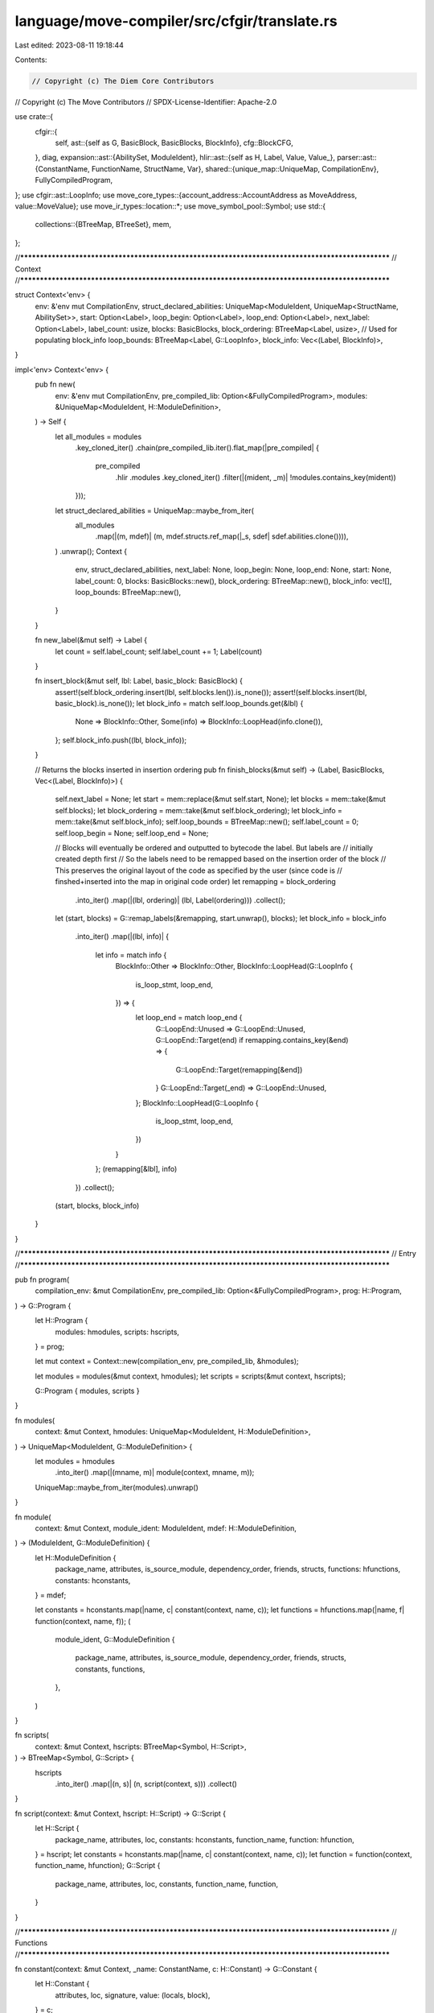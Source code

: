 language/move-compiler/src/cfgir/translate.rs
=============================================

Last edited: 2023-08-11 19:18:44

Contents:

.. code-block:: rs

    // Copyright (c) The Diem Core Contributors
// Copyright (c) The Move Contributors
// SPDX-License-Identifier: Apache-2.0

use crate::{
    cfgir::{
        self,
        ast::{self as G, BasicBlock, BasicBlocks, BlockInfo},
        cfg::BlockCFG,
    },
    diag,
    expansion::ast::{AbilitySet, ModuleIdent},
    hlir::ast::{self as H, Label, Value, Value_},
    parser::ast::{ConstantName, FunctionName, StructName, Var},
    shared::{unique_map::UniqueMap, CompilationEnv},
    FullyCompiledProgram,
};
use cfgir::ast::LoopInfo;
use move_core_types::{account_address::AccountAddress as MoveAddress, value::MoveValue};
use move_ir_types::location::*;
use move_symbol_pool::Symbol;
use std::{
    collections::{BTreeMap, BTreeSet},
    mem,
};

//**************************************************************************************************
// Context
//**************************************************************************************************

struct Context<'env> {
    env: &'env mut CompilationEnv,
    struct_declared_abilities: UniqueMap<ModuleIdent, UniqueMap<StructName, AbilitySet>>,
    start: Option<Label>,
    loop_begin: Option<Label>,
    loop_end: Option<Label>,
    next_label: Option<Label>,
    label_count: usize,
    blocks: BasicBlocks,
    block_ordering: BTreeMap<Label, usize>,
    // Used for populating block_info
    loop_bounds: BTreeMap<Label, G::LoopInfo>,
    block_info: Vec<(Label, BlockInfo)>,
}

impl<'env> Context<'env> {
    pub fn new(
        env: &'env mut CompilationEnv,
        pre_compiled_lib: Option<&FullyCompiledProgram>,
        modules: &UniqueMap<ModuleIdent, H::ModuleDefinition>,
    ) -> Self {
        let all_modules = modules
            .key_cloned_iter()
            .chain(pre_compiled_lib.iter().flat_map(|pre_compiled| {
                pre_compiled
                    .hlir
                    .modules
                    .key_cloned_iter()
                    .filter(|(mident, _m)| !modules.contains_key(mident))
            }));
        let struct_declared_abilities = UniqueMap::maybe_from_iter(
            all_modules
                .map(|(m, mdef)| (m, mdef.structs.ref_map(|_s, sdef| sdef.abilities.clone()))),
        )
        .unwrap();
        Context {
            env,
            struct_declared_abilities,
            next_label: None,
            loop_begin: None,
            loop_end: None,
            start: None,
            label_count: 0,
            blocks: BasicBlocks::new(),
            block_ordering: BTreeMap::new(),
            block_info: vec![],
            loop_bounds: BTreeMap::new(),
        }
    }

    fn new_label(&mut self) -> Label {
        let count = self.label_count;
        self.label_count += 1;
        Label(count)
    }

    fn insert_block(&mut self, lbl: Label, basic_block: BasicBlock) {
        assert!(self.block_ordering.insert(lbl, self.blocks.len()).is_none());
        assert!(self.blocks.insert(lbl, basic_block).is_none());
        let block_info = match self.loop_bounds.get(&lbl) {
            None => BlockInfo::Other,
            Some(info) => BlockInfo::LoopHead(info.clone()),
        };
        self.block_info.push((lbl, block_info));
    }

    // Returns the blocks inserted in insertion ordering
    pub fn finish_blocks(&mut self) -> (Label, BasicBlocks, Vec<(Label, BlockInfo)>) {
        self.next_label = None;
        let start = mem::replace(&mut self.start, None);
        let blocks = mem::take(&mut self.blocks);
        let block_ordering = mem::take(&mut self.block_ordering);
        let block_info = mem::take(&mut self.block_info);
        self.loop_bounds = BTreeMap::new();
        self.label_count = 0;
        self.loop_begin = None;
        self.loop_end = None;

        // Blocks will eventually be ordered and outputted to bytecode the label. But labels are
        // initially created depth first
        // So the labels need to be remapped based on the insertion order of the block
        // This preserves the original layout of the code as specified by the user (since code is
        // finshed+inserted into the map in original code order)
        let remapping = block_ordering
            .into_iter()
            .map(|(lbl, ordering)| (lbl, Label(ordering)))
            .collect();
        let (start, blocks) = G::remap_labels(&remapping, start.unwrap(), blocks);
        let block_info = block_info
            .into_iter()
            .map(|(lbl, info)| {
                let info = match info {
                    BlockInfo::Other => BlockInfo::Other,
                    BlockInfo::LoopHead(G::LoopInfo {
                        is_loop_stmt,
                        loop_end,
                    }) => {
                        let loop_end = match loop_end {
                            G::LoopEnd::Unused => G::LoopEnd::Unused,
                            G::LoopEnd::Target(end) if remapping.contains_key(&end) => {
                                G::LoopEnd::Target(remapping[&end])
                            }
                            G::LoopEnd::Target(_end) => G::LoopEnd::Unused,
                        };
                        BlockInfo::LoopHead(G::LoopInfo {
                            is_loop_stmt,
                            loop_end,
                        })
                    }
                };
                (remapping[&lbl], info)
            })
            .collect();
        (start, blocks, block_info)
    }
}

//**************************************************************************************************
// Entry
//**************************************************************************************************

pub fn program(
    compilation_env: &mut CompilationEnv,
    pre_compiled_lib: Option<&FullyCompiledProgram>,
    prog: H::Program,
) -> G::Program {
    let H::Program {
        modules: hmodules,
        scripts: hscripts,
    } = prog;

    let mut context = Context::new(compilation_env, pre_compiled_lib, &hmodules);

    let modules = modules(&mut context, hmodules);
    let scripts = scripts(&mut context, hscripts);

    G::Program { modules, scripts }
}

fn modules(
    context: &mut Context,
    hmodules: UniqueMap<ModuleIdent, H::ModuleDefinition>,
) -> UniqueMap<ModuleIdent, G::ModuleDefinition> {
    let modules = hmodules
        .into_iter()
        .map(|(mname, m)| module(context, mname, m));
    UniqueMap::maybe_from_iter(modules).unwrap()
}

fn module(
    context: &mut Context,
    module_ident: ModuleIdent,
    mdef: H::ModuleDefinition,
) -> (ModuleIdent, G::ModuleDefinition) {
    let H::ModuleDefinition {
        package_name,
        attributes,
        is_source_module,
        dependency_order,
        friends,
        structs,
        functions: hfunctions,
        constants: hconstants,
    } = mdef;

    let constants = hconstants.map(|name, c| constant(context, name, c));
    let functions = hfunctions.map(|name, f| function(context, name, f));
    (
        module_ident,
        G::ModuleDefinition {
            package_name,
            attributes,
            is_source_module,
            dependency_order,
            friends,
            structs,
            constants,
            functions,
        },
    )
}

fn scripts(
    context: &mut Context,
    hscripts: BTreeMap<Symbol, H::Script>,
) -> BTreeMap<Symbol, G::Script> {
    hscripts
        .into_iter()
        .map(|(n, s)| (n, script(context, s)))
        .collect()
}

fn script(context: &mut Context, hscript: H::Script) -> G::Script {
    let H::Script {
        package_name,
        attributes,
        loc,
        constants: hconstants,
        function_name,
        function: hfunction,
    } = hscript;
    let constants = hconstants.map(|name, c| constant(context, name, c));
    let function = function(context, function_name, hfunction);
    G::Script {
        package_name,
        attributes,
        loc,
        constants,
        function_name,
        function,
    }
}

//**************************************************************************************************
// Functions
//**************************************************************************************************

fn constant(context: &mut Context, _name: ConstantName, c: H::Constant) -> G::Constant {
    let H::Constant {
        attributes,
        loc,
        signature,
        value: (locals, block),
    } = c;

    let final_value = constant_(context, loc, signature.clone(), locals, block);
    let value = final_value.and_then(move_value_from_exp);

    G::Constant {
        attributes,
        loc,
        signature,
        value,
    }
}

const CANNOT_FOLD: &str =
    "Invalid expression in 'const'. This expression could not be evaluated to a value";

fn constant_(
    context: &mut Context,
    full_loc: Loc,
    signature: H::BaseType,
    locals: UniqueMap<Var, H::SingleType>,
    block: H::Block,
) -> Option<H::Exp> {
    use H::Command_ as C;
    const ICE_MSG: &str = "ICE invalid constant should have been blocked in typing";

    initial_block(context, block);
    let (start, mut blocks, block_info) = context.finish_blocks();

    let (mut cfg, infinite_loop_starts, errors) = BlockCFG::new(start, &mut blocks, &block_info);
    assert!(infinite_loop_starts.is_empty(), "{}", ICE_MSG);
    assert!(errors.is_empty(), "{}", ICE_MSG);

    let num_previous_errors = context.env.count_diags();
    let fake_signature = H::FunctionSignature {
        type_parameters: vec![],
        parameters: vec![],
        return_type: H::Type_::base(signature),
    };
    let fake_acquires = BTreeMap::new();
    let fake_infinite_loop_starts = BTreeSet::new();
    cfgir::refine_inference_and_verify(
        context.env,
        &context.struct_declared_abilities,
        &fake_signature,
        &fake_acquires,
        &locals,
        &mut cfg,
        &fake_infinite_loop_starts,
    );
    assert!(
        num_previous_errors == context.env.count_diags(),
        "{}",
        ICE_MSG
    );
    cfgir::optimize(&fake_signature, &locals, &mut cfg);

    if blocks.len() != 1 {
        context.env.add_diag(diag!(
            BytecodeGeneration::UnfoldableConstant,
            (full_loc, CANNOT_FOLD)
        ));
        return None;
    }
    let mut optimized_block = blocks.remove(&start).unwrap();
    let return_cmd = optimized_block.pop_back().unwrap();
    for sp!(cloc, cmd_) in &optimized_block {
        let e = match cmd_ {
            C::IgnoreAndPop { exp, .. } => exp,
            _ => {
                context.env.add_diag(diag!(
                    BytecodeGeneration::UnfoldableConstant,
                    (*cloc, CANNOT_FOLD)
                ));
                continue;
            }
        };
        check_constant_value(context, e)
    }

    let result = match return_cmd.value {
        C::Return { exp: e, .. } => e,
        _ => unreachable!(),
    };
    check_constant_value(context, &result);
    Some(result)
}

fn check_constant_value(context: &mut Context, e: &H::Exp) {
    use H::UnannotatedExp_ as E;
    match &e.exp.value {
        E::Value(_) => (),
        _ => context.env.add_diag(diag!(
            BytecodeGeneration::UnfoldableConstant,
            (e.exp.loc, CANNOT_FOLD)
        )),
    }
}

fn move_value_from_exp(e: H::Exp) -> Option<MoveValue> {
    use H::UnannotatedExp_ as E;
    match e.exp.value {
        E::Value(v) => Some(move_value_from_value(v)),
        _ => None,
    }
}

pub(crate) fn move_value_from_value(sp!(_, v_): Value) -> MoveValue {
    move_value_from_value_(v_)
}

pub(crate) fn move_value_from_value_(v_: Value_) -> MoveValue {
    use MoveValue as MV;
    use Value_ as V;
    match v_ {
        V::Address(a) => MV::Address(MoveAddress::new(a.into_bytes())),
        V::U8(u) => MV::U8(u),
        V::U16(u) => MV::U16(u),
        V::U32(u) => MV::U32(u),
        V::U64(u) => MV::U64(u),
        V::U128(u) => MV::U128(u),
        V::U256(u) => MV::U256(u),
        V::Bool(b) => MV::Bool(b),
        V::Vector(_, vs) => MV::Vector(vs.into_iter().map(move_value_from_value).collect()),
    }
}

//**************************************************************************************************
// Functions
//**************************************************************************************************

fn function(context: &mut Context, _name: FunctionName, f: H::Function) -> G::Function {
    let H::Function {
        attributes,
        visibility,
        entry,
        signature,
        acquires,
        body,
    } = f;
    let body = function_body(context, &signature, &acquires, body);
    G::Function {
        attributes,
        visibility,
        entry,
        signature,
        acquires,
        body,
    }
}

fn function_body(
    context: &mut Context,
    signature: &H::FunctionSignature,
    acquires: &BTreeMap<StructName, Loc>,
    sp!(loc, tb_): H::FunctionBody,
) -> G::FunctionBody {
    use G::FunctionBody_ as GB;
    use H::FunctionBody_ as HB;
    assert!(context.next_label.is_none());
    assert!(context.start.is_none());
    assert!(context.blocks.is_empty());
    assert!(context.block_ordering.is_empty());
    assert!(context.block_info.is_empty());
    assert!(context.loop_bounds.is_empty());
    assert!(context.loop_begin.is_none());
    assert!(context.loop_end.is_none());
    let b_ = match tb_ {
        HB::Native => GB::Native,
        HB::Defined { locals, body } => {
            initial_block(context, body);
            let (start, mut blocks, block_info) = context.finish_blocks();

            let (mut cfg, infinite_loop_starts, diags) =
                BlockCFG::new(start, &mut blocks, &block_info);
            context.env.add_diags(diags);

            cfgir::refine_inference_and_verify(
                context.env,
                &context.struct_declared_abilities,
                signature,
                acquires,
                &locals,
                &mut cfg,
                &infinite_loop_starts,
            );
            // do not optimize if there are errors, warnings are okay
            if !context.env.has_errors() {
                cfgir::optimize(signature, &locals, &mut cfg);
            }

            let loop_heads = block_info
                .into_iter()
                .filter(|(lbl, info)| {
                    matches!(info, BlockInfo::LoopHead(_)) && blocks.contains_key(lbl)
                })
                .map(|(lbl, _info)| lbl)
                .collect();
            GB::Defined {
                locals,
                start,
                loop_heads,
                blocks,
            }
        }
    };
    sp(loc, b_)
}

//**************************************************************************************************
// Statements
//**************************************************************************************************

fn initial_block(context: &mut Context, blocks: H::Block) {
    let start = context.new_label();
    context.start = Some(start);
    block(context, start, blocks)
}

fn block(context: &mut Context, mut cur_label: Label, blocks: H::Block) {
    use H::Command_ as C;

    assert!(!blocks.is_empty());
    let loc = blocks.back().unwrap().loc;
    let mut basic_block = block_(context, &mut cur_label, blocks);

    // return if we ended with did not end with a command
    if basic_block.is_empty() {
        return;
    }

    match context.next_label {
        Some(next) if !basic_block.back().unwrap().value.is_terminal() => {
            basic_block.push_back(sp(
                loc,
                C::Jump {
                    target: next,
                    from_user: false,
                },
            ));
        }
        _ => (),
    }
    context.insert_block(cur_label, basic_block);
}

fn block_(context: &mut Context, cur_label: &mut Label, blocks: H::Block) -> BasicBlock {
    use H::{Command_ as C, Statement_ as S};

    assert!(!blocks.is_empty());
    let mut basic_block = BasicBlock::new();

    macro_rules! finish_block {
        (next_label: $next_label:expr) => {{
            let lbl = mem::replace(cur_label, $next_label);
            let bb = mem::take(&mut basic_block);
            context.insert_block(lbl, bb);
        }};
    }

    macro_rules! loop_block {
        (begin: $begin:expr, end: $end:expr, body: $body:expr, $block:expr) => {{
            let begin = $begin;
            let old_begin = mem::replace(&mut context.loop_begin, Some(begin));
            let old_end = mem::replace(&mut context.loop_end, Some($end));
            let old_next = mem::replace(&mut context.next_label, Some(begin));
            block(context, $body, $block);
            context.next_label = old_next;
            context.loop_end = old_end;
            context.loop_begin = old_begin;
        }};
    }

    for sp!(loc, stmt_) in blocks {
        match stmt_ {
            S::Command(mut cmd) => {
                command(context, &mut cmd);
                let is_terminal = cmd.value.is_terminal();
                basic_block.push_back(cmd);
                if is_terminal {
                    finish_block!(next_label: context.new_label());
                }
            }
            S::IfElse {
                cond,
                if_block,
                else_block,
            } => {
                let if_true = context.new_label();
                let if_false = context.new_label();
                let next_label = context.new_label();

                // If cond
                let jump_if = C::JumpIf {
                    cond: *cond,
                    if_true,
                    if_false,
                };
                basic_block.push_back(sp(loc, jump_if));
                finish_block!(next_label: next_label);

                // If branches
                let old_next = mem::replace(&mut context.next_label, Some(next_label));
                block(context, if_true, if_block);
                block(context, if_false, else_block);
                context.next_label = old_next;
            }
            S::While {
                cond: (hcond_block, cond),
                block: loop_block,
            } => {
                let loop_cond = context.new_label();
                let loop_body = context.new_label();
                let loop_end = context.new_label();

                context.loop_bounds.insert(
                    loop_cond,
                    LoopInfo {
                        is_loop_stmt: false,
                        loop_end: G::LoopEnd::Target(loop_end),
                    },
                );

                // Jump to loop condition
                basic_block.push_back(sp(
                    loc,
                    C::Jump {
                        target: loop_cond,
                        from_user: false,
                    },
                ));
                finish_block!(next_label: loop_cond);

                // Loop condition and case to jump into loop or end
                if !hcond_block.is_empty() {
                    assert!(basic_block.is_empty());
                    basic_block = block_(context, cur_label, hcond_block);
                }
                let jump_if = C::JumpIf {
                    cond: *cond,
                    if_true: loop_body,
                    if_false: loop_end,
                };
                basic_block.push_back(sp(loc, jump_if));
                finish_block!(next_label: loop_end);

                // Loop body
                loop_block!(begin: loop_cond, end: loop_end, body: loop_body, loop_block)
            }

            S::Loop {
                block: loop_block, ..
            } => {
                let loop_body = context.new_label();
                let loop_end = context.new_label();
                assert!(cur_label.0 < loop_body.0);
                assert!(loop_body.0 < loop_end.0);

                context.loop_bounds.insert(
                    loop_body,
                    LoopInfo {
                        is_loop_stmt: true,
                        loop_end: G::LoopEnd::Target(loop_end),
                    },
                );

                // Jump to loop
                basic_block.push_back(sp(
                    loc,
                    C::Jump {
                        target: loop_body,
                        from_user: false,
                    },
                ));
                finish_block!(next_label: loop_end);

                // Loop body
                loop_block!(begin: loop_body, end: loop_end, body: loop_body, loop_block)
            }
        }
    }

    basic_block
}

fn command(context: &Context, sp!(_, hc_): &mut H::Command) {
    use H::Command_ as C;
    match hc_ {
        C::Assign(_, _)
        | C::Mutate(_, _)
        | C::Abort(_)
        | C::Return { .. }
        | C::IgnoreAndPop { .. } => {}
        C::Continue => {
            *hc_ = C::Jump {
                target: context.loop_begin.unwrap(),
                from_user: true,
            }
        }
        C::Break => {
            *hc_ = C::Jump {
                target: context.loop_end.unwrap(),
                from_user: true,
            }
        }
        C::Jump { .. } | C::JumpIf { .. } => {
            panic!("ICE unexpected jump before translation to jumps")
        }
    }
}


